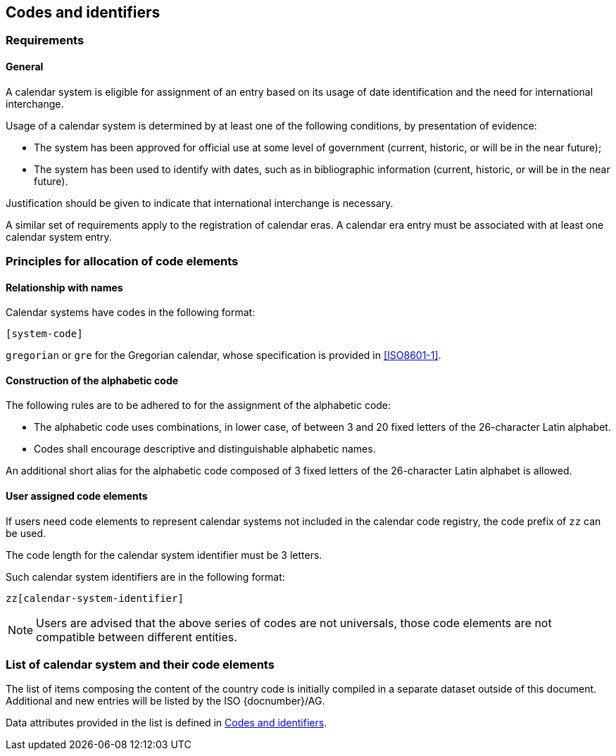 
[[codes]]
== Codes and identifiers

[[scsa-requirements]]
=== Requirements

==== General

A calendar system is eligible for assignment of an entry based on its usage of date identification and the need for international interchange.

Usage of a calendar system is determined by at least one of the following conditions, by presentation of evidence:

* The system has been approved for official use at some level of government (current, historic, or will be in the near future);

* The system has been used to identify with dates, such as in bibliographic information (current, historic, or will be in the near future).

Justification should be given to indicate that international interchange is necessary.

A similar set of requirements apply to the registration of calendar eras. A calendar era entry must be associated
with at least one calendar system entry.


////
==== Current systems

A calendar system may be marked with usage
////


=== Principles for allocation of code elements

==== Relationship with names

Calendar systems have codes in the following format:

[source]
----
[system-code]
----

[example]
`gregorian` or `gre` for the Gregorian calendar, whose specification is
provided in <<ISO8601-1>>.


==== Construction of the alphabetic code

The following rules are to be adhered to for the assignment of the alphabetic code:

* The alphabetic code uses combinations, in lower case, of between 3 and 20 fixed letters of the 26-character Latin alphabet.

* Codes shall encourage descriptive and distinguishable alphabetic names.

An additional short alias for the alphabetic code composed of 3 fixed letters of the 26-character Latin alphabet is allowed.

//, allowing for close to stem:[3^26] combinations.


==== User assigned code elements

If users need code elements to represent calendar systems not included in the calendar code registry, the code prefix of `zz` can be used.

The code length for the calendar system identifier must be 3 letters.

Such calendar system identifiers are in the following format:

[source]
----
zz[calendar-system-identifier]
----

////
[example]
`xx-unece-cet` is an example of a user-assigned private code for a calendar code published by the UN/ECE.
////

NOTE: Users are advised that the above series of codes are not universals, those code elements are not compatible between different entities.


=== List of calendar system and their code elements

The list of items composing the content of the country code is initially
compiled in a separate dataset outside of this document.
Additional and new entries will be listed by the ISO {docnumber}/AG.

Data attributes provided in the list is defined in <<codes>>.

